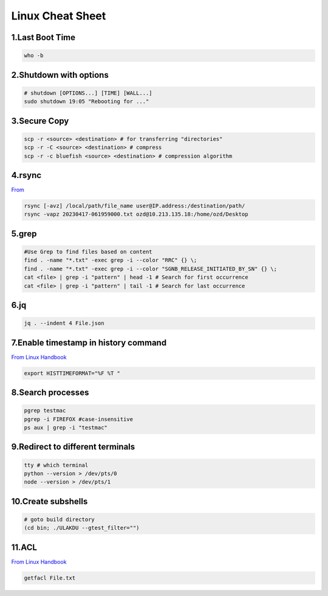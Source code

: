 Linux Cheat Sheet
=================

.. _linux:

1.Last Boot Time
-----------------
.. code-block:: sh

   who -b

2.Shutdown with options
------------------------
.. code-block:: sh

   # shutdown [OPTIONS...] [TIME] [WALL...]
   sudo shutdown 19:05 "Rebooting for ..."

3.Secure Copy
--------------
.. code-block:: sh

   scp -r <source> <destination> # for transferring "directories"
   scp -r -C <source> <destination> # compress
   scp -r -c bluefish <source> <destination> # compression algorithm

4.rsync
--------
`From <https://docs.rackspace.com/support/how-to/copy-files-with-scp-and-rsync/>`_

.. code-block:: sh

    rsync [-avz] /local/path/file_name user@IP.address:/destination/path/
    rsync -vapz 20230417-061959000.txt ozd@10.213.135.18:/home/ozd/Desktop

5.grep
-------
.. code-block:: sh

   #Use Grep to find files based on content
   find . -name "*.txt" -exec grep -i --color "RRC" {} \;
   find . -name "*.txt" -exec grep -i --color "SGNB_RELEASE_INITIATED_BY_SN" {} \;
   cat <file> | grep -i "pattern" | head -1 # Search for first occurrence
   cat <file> | grep -i "pattern" | tail -1 # Search for last occurrence

6.jq
----
.. code-block:: sh

   jq . --indent 4 File.json

7.Enable timestamp in history command
--------------------------------------
`From Linux Handbook <https://linuxhandbook.com/history-command-timestamp/?ref=lhb-linux-digest-newsletter>`_

.. code-block:: sh

   export HISTTIMEFORMAT="%F %T "

8.Search processes
-------------------
.. code-block:: sh

   pgrep testmac
   pgrep -i FIREFOX #case-insensitive
   ps aux | grep -i "testmac"

9.Redirect to different terminals
----------------------------------
.. code-block:: sh

   tty # which terminal
   python --version > /dev/pts/0
   node --version > /dev/pts/1

10.Create subshells
-------------------
.. code-block:: sh

   # goto build directory
   (cd bin; ./ULAKDU --gtest_filter="")

11.ACL
-------
`From Linux Handbook <https://linuxhandbook.com/chattr-command/?ref=lhb-linux-digest-newsletter>`_

.. code-block:: sh

   getfacl File.txt

.. autosummary::
   :toctree: generated